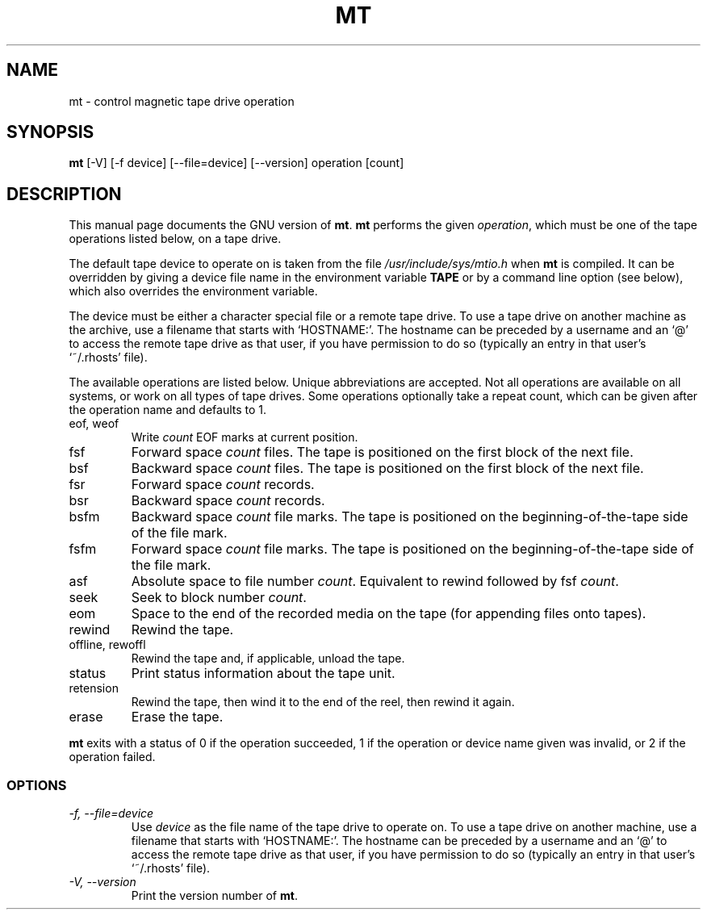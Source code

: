 .TH MT 1L \" -*- nroff -*-
.SH NAME
mt \- control magnetic tape drive operation
.SH SYNOPSIS
.B mt
[\-V] [\-f device] [\-\-file=device] [\-\-version]
operation [count]
.SH DESCRIPTION
This manual page
documents the GNU version of
.BR mt .
.B mt
performs the given
.IR operation ,
which must be one of the tape operations listed below, on a tape
drive.
.PP
The default tape device to operate on is taken from the file
.I /usr/include/sys/mtio.h
when
.B mt
is compiled.  It can be overridden by giving a device file name in
the environment variable
.BR TAPE
or by a command line option (see below), which also overrides the
environment variable.
.PP
The device must be either a character special file or a
remote tape drive.  To use a tape drive on another machine as the
archive, use a filename that starts with `HOSTNAME:'.  The
hostname can be preceded by a username and an `@' to access the remote
tape drive as that user, if you have permission to do so (typically an
entry in that user's `~/.rhosts' file).
.PP
The available operations are listed below.  Unique abbreviations are
accepted.  Not all operations are available on all systems, or work on
all types of tape drives.
Some operations optionally take a repeat count, which can be given
after the operation name and defaults to 1.
.IP "eof, weof"
Write
.I count
EOF marks at current position.
.IP fsf
Forward space
.I count
files.
The tape is positioned on the first block of the next file.
.IP bsf
Backward space
.I count
files.
The tape is positioned on the first block of the next file.
.IP fsr
Forward space
.I count
records.
.IP bsr
Backward space
.I count
records.
.IP bsfm
Backward space
.I count
file marks.
The tape is positioned on the beginning-of-the-tape side of
the file mark.
.IP fsfm
Forward space
.I count
file marks.
The tape is positioned on the beginning-of-the-tape side of
the file mark.
.IP asf
Absolute space to file number
.IR count .
Equivalent to rewind followed by fsf
.IR count .
.IP seek
Seek to block number
.IR count .
.IP eom
Space to the end of the recorded media on the tape
(for appending files onto tapes).
.IP rewind
Rewind the tape.
.IP "offline, rewoffl"
Rewind the tape and, if applicable, unload the tape.
.IP status
Print status information about the tape unit.
.IP retension
Rewind the tape, then wind it to the end of the reel,
then rewind it again.
.IP erase
Erase the tape.
.PP
.B mt
exits with a status of 0 if the operation succeeded, 1 if the
operation or device name given was invalid, or 2 if the operation
failed.
.SS OPTIONS
.TP
.I "\-f, \-\-file=device"
Use
.I device
as the file name of the tape drive to operate on.
To use a
tape drive on another machine, use a filename that
starts with `HOSTNAME:'.  The hostname can be preceded by a
username and an `@' to access the remote tape drive as that user, if
you have permission to do so (typically an entry in that user's
`~/.rhosts' file).
.TP
.I "\-V, \-\-version"
Print the version number of
.BR mt .
